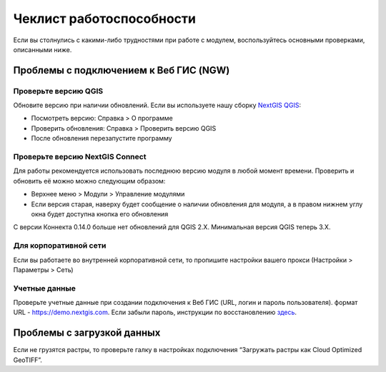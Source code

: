 .. sectionauthor:: Роман Гайнуллов <roman.gainullov@nextgis.ru>

    
Чеклист работоспособности
=========================

Если вы столнулись с какими-либо трудностями при работе с модулем, воспользуйтесь основными проверками, описанными ниже.

.. _ng_connect_ngw_issues:

Проблемы с подключением к Веб ГИС (NGW)
---------------------------------------

.. _checkqgis:

Проверьте версию QGIS
~~~~~~~~~~~~~~~~~~~~~

Обновите версию при наличии обновлений. Если вы используете нашу сборку `NextGIS QGIS <http://nextgis.ru/nextgis-qgis/>`_:

* Посмотреть версию: Справка > О программе
* Проверить обновления: Справка > Проверить версию QGIS
* После обновления перезапустите программу


.. _checkconnect:

Проверьте версию NextGIS Connect
~~~~~~~~~~~~~~~~~~~~~~~~~~~~~~~~

Для работы рекомендуется использовать последнюю версию модуля в любой момент времени. Проверить и обновить её можно можно следующим образом:

* Верхнее меню > Модули > Управление модулями
* Если версия старая, наверху будет сообщение о наличии обновления для модуля, а в правом нижнем углу окна будет доступна кнопка его обновления

С версии Коннекта 0.14.0 больше нет обновлений для QGIS 2.X. Минимальная версия QGIS теперь 3.Х.


.. _corp:

Для корпоративной сети
~~~~~~~~~~~~~~~~~~~~~~~

Если вы работаете во внутренней корпоративной сети, то пропишите настройки вашего прокси (Настройки > Параметры > Cеть)


.. _credentials:

Учетные данные
~~~~~~~~~~~~~~

Проверьте учетные данные при создании подключения к Веб ГИС (URL, логин и пароль пользователя). формат URL - https://demo.nextgis.com. Если забыли пароль, инструкции по восстановлению `здесь <https://docs.nextgis.ru/docs_ngcom/source/faq_webgis.html#ngcom-change-passwords-webgis>`_.


.. _rasters:

Проблемы с загрузкой данных
---------------------------

Если не грузятся растры, то проверьте галку в настройках подключения “Загружать растры как Cloud Optimized GeoTIFF”.
